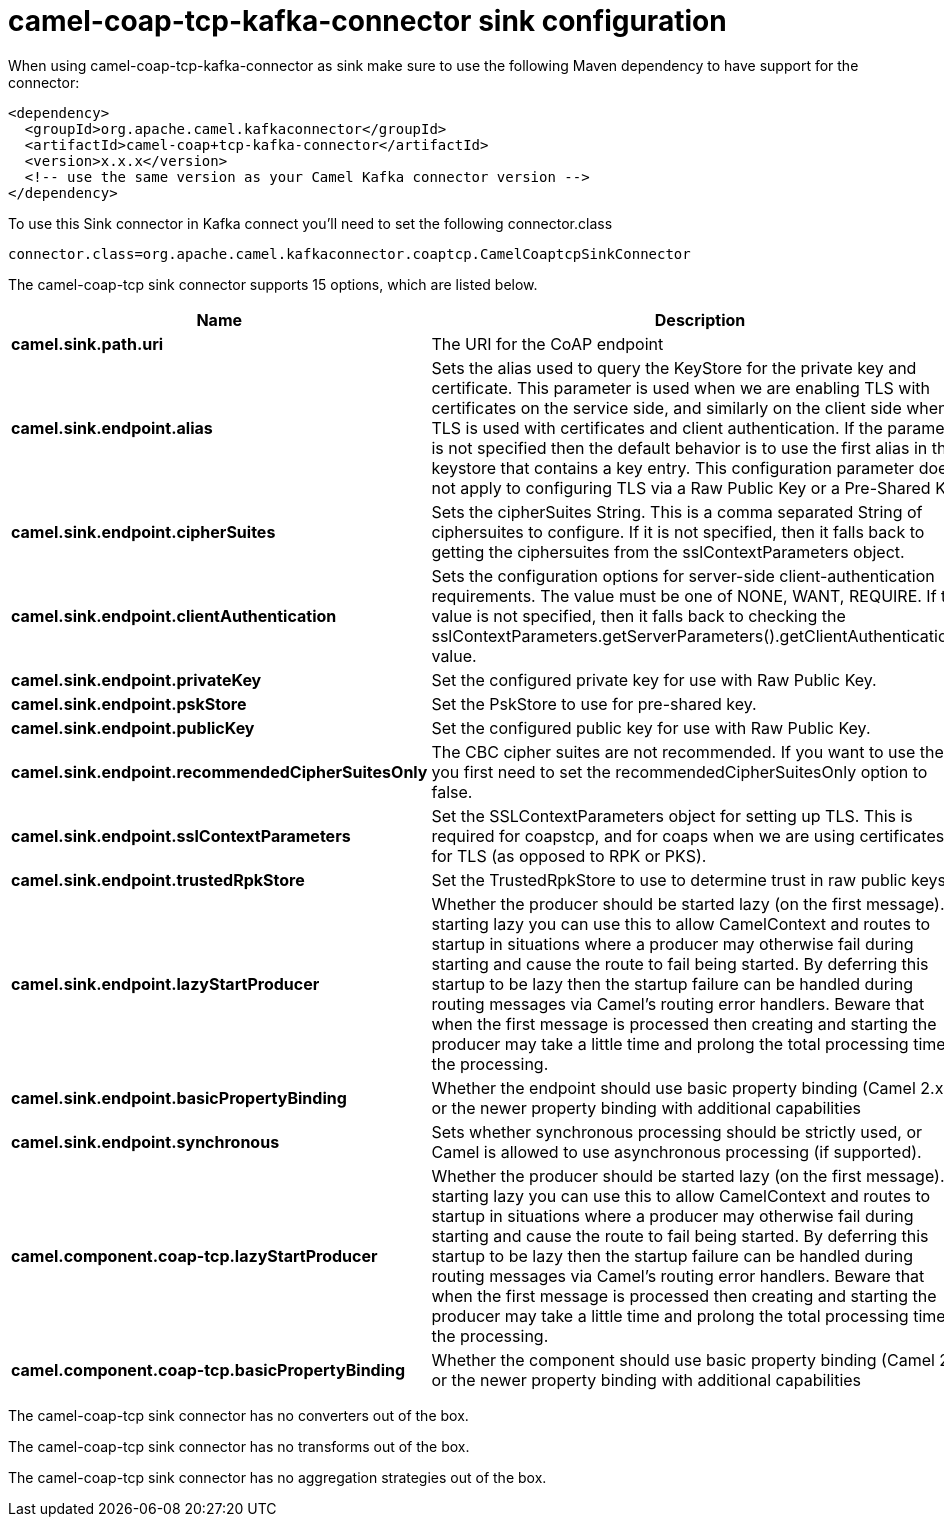 // kafka-connector options: START
[[camel-coap-tcp-kafka-connector-sink]]
= camel-coap-tcp-kafka-connector sink configuration

When using camel-coap-tcp-kafka-connector as sink make sure to use the following Maven dependency to have support for the connector:

[source,xml]
----
<dependency>
  <groupId>org.apache.camel.kafkaconnector</groupId>
  <artifactId>camel-coap+tcp-kafka-connector</artifactId>
  <version>x.x.x</version>
  <!-- use the same version as your Camel Kafka connector version -->
</dependency>
----

To use this Sink connector in Kafka connect you'll need to set the following connector.class

[source,java]
----
connector.class=org.apache.camel.kafkaconnector.coaptcp.CamelCoaptcpSinkConnector
----


The camel-coap-tcp sink connector supports 15 options, which are listed below.



[width="100%",cols="2,5,^1,2",options="header"]
|===
| Name | Description | Default | Priority
| *camel.sink.path.uri* | The URI for the CoAP endpoint | null | MEDIUM
| *camel.sink.endpoint.alias* | Sets the alias used to query the KeyStore for the private key and certificate. This parameter is used when we are enabling TLS with certificates on the service side, and similarly on the client side when TLS is used with certificates and client authentication. If the parameter is not specified then the default behavior is to use the first alias in the keystore that contains a key entry. This configuration parameter does not apply to configuring TLS via a Raw Public Key or a Pre-Shared Key. | null | MEDIUM
| *camel.sink.endpoint.cipherSuites* | Sets the cipherSuites String. This is a comma separated String of ciphersuites to configure. If it is not specified, then it falls back to getting the ciphersuites from the sslContextParameters object. | null | MEDIUM
| *camel.sink.endpoint.clientAuthentication* | Sets the configuration options for server-side client-authentication requirements. The value must be one of NONE, WANT, REQUIRE. If this value is not specified, then it falls back to checking the sslContextParameters.getServerParameters().getClientAuthentication() value. | null | MEDIUM
| *camel.sink.endpoint.privateKey* | Set the configured private key for use with Raw Public Key. | null | MEDIUM
| *camel.sink.endpoint.pskStore* | Set the PskStore to use for pre-shared key. | null | MEDIUM
| *camel.sink.endpoint.publicKey* | Set the configured public key for use with Raw Public Key. | null | MEDIUM
| *camel.sink.endpoint.recommendedCipherSuitesOnly* | The CBC cipher suites are not recommended. If you want to use them, you first need to set the recommendedCipherSuitesOnly option to false. | true | MEDIUM
| *camel.sink.endpoint.sslContextParameters* | Set the SSLContextParameters object for setting up TLS. This is required for coapstcp, and for coaps when we are using certificates for TLS (as opposed to RPK or PKS). | null | MEDIUM
| *camel.sink.endpoint.trustedRpkStore* | Set the TrustedRpkStore to use to determine trust in raw public keys. | null | MEDIUM
| *camel.sink.endpoint.lazyStartProducer* | Whether the producer should be started lazy (on the first message). By starting lazy you can use this to allow CamelContext and routes to startup in situations where a producer may otherwise fail during starting and cause the route to fail being started. By deferring this startup to be lazy then the startup failure can be handled during routing messages via Camel's routing error handlers. Beware that when the first message is processed then creating and starting the producer may take a little time and prolong the total processing time of the processing. | false | MEDIUM
| *camel.sink.endpoint.basicPropertyBinding* | Whether the endpoint should use basic property binding (Camel 2.x) or the newer property binding with additional capabilities | false | MEDIUM
| *camel.sink.endpoint.synchronous* | Sets whether synchronous processing should be strictly used, or Camel is allowed to use asynchronous processing (if supported). | false | MEDIUM
| *camel.component.coap-tcp.lazyStartProducer* | Whether the producer should be started lazy (on the first message). By starting lazy you can use this to allow CamelContext and routes to startup in situations where a producer may otherwise fail during starting and cause the route to fail being started. By deferring this startup to be lazy then the startup failure can be handled during routing messages via Camel's routing error handlers. Beware that when the first message is processed then creating and starting the producer may take a little time and prolong the total processing time of the processing. | false | MEDIUM
| *camel.component.coap-tcp.basicPropertyBinding* | Whether the component should use basic property binding (Camel 2.x) or the newer property binding with additional capabilities | false | MEDIUM
|===



The camel-coap-tcp sink connector has no converters out of the box.





The camel-coap-tcp sink connector has no transforms out of the box.





The camel-coap-tcp sink connector has no aggregation strategies out of the box.
// kafka-connector options: END
